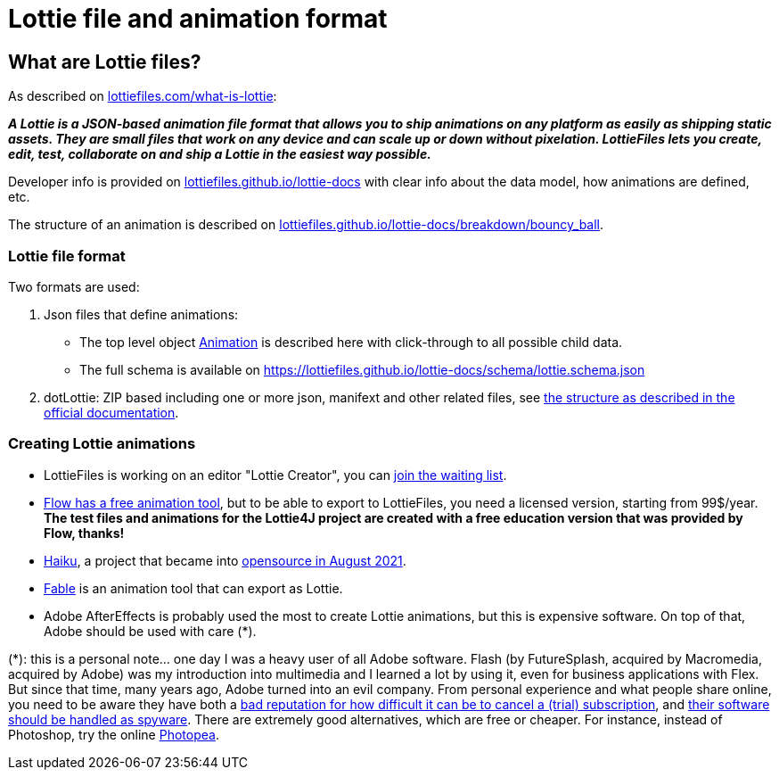 = Lottie file and animation format
:jbake-type: page
:jbake-description: Information about the Lottie file and animation format
:jbake-priority: 1.0
:showtitle:

== What are Lottie files?

As described on https://lottiefiles.com/what-is-lottie[lottiefiles.com/what-is-lottie^]:

**_A Lottie is a JSON-based animation file format that allows you to ship animations on any platform as easily as shipping static assets. They are small files that work on any device and can scale up or down without pixelation. LottieFiles lets you create, edit, test, collaborate on and ship a Lottie in the easiest way possible._**

Developer info is provided on https://lottiefiles.github.io/lottie-docs/Introduction/[lottiefiles.github.io/lottie-docs^] with clear info about the data model, how animations are defined, etc.

The structure of an animation is described on https://lottiefiles.github.io/lottie-docs/breakdown/bouncy_ball/[lottiefiles.github.io/lottie-docs/breakdown/bouncy_ball^].

=== Lottie file format

Two formats are used:

. Json files that define animations:
** The top level object https://lottiefiles.github.io/lottie-docs/animation/[Animation^] is described here with click-through to all possible child data.
** The full schema is available on https://lottiefiles.github.io/lottie-docs/schema/lottie.schema.json
. dotLottie: ZIP based including one or more json, manifext and other related files, see https://dotlottie.io/structure/#dotlottie-structure[the structure as described in the official documentation^].

=== Creating Lottie animations

* LottieFiles is working on an editor "Lottie Creator", you can https://lottiefiles.com/lottie-creator[join the waiting list^].
* https://createwithflow.com/[Flow has a free animation tool^], but to be able to export to LottieFiles, you need a licensed version, starting from 99$/year. *The test files and animations for the Lottie4J project are created with a free education version that was provided by Flow, thanks!*
* https://www.haikuanimator.com/[Haiku^], a project that became
into https://www.haikuanimator.com/blog/open-source[opensource in August 2021^].
* https://www.fable.app/[Fable^] is an animation tool that can export as Lottie.
* Adobe AfterEffects is probably used the most to create Lottie animations, but this is expensive software. On top of that, Adobe should be used with care (*).

(*): this is a personal note... one day I was a heavy user of all Adobe software. Flash (by FutureSplash, acquired by Macromedia, acquired by Adobe) was my introduction into multimedia and I learned a lot by using it, even for business applications with Flex. But since that time, many years ago, Adobe turned into an evil company. From personal experience and what people share online, you need to be aware they have both a https://www.reddit.com/r/assholedesign/comments/10946en/forgot_to_cancel_my_free_trial_for_adobe_now_they/[bad reputation for how difficult it can be to cancel a (trial) subscription^], and https://www.quora.com/Is-Adobe-spying-on-you-with-their-software?share=1[their software should be handled as spyware^]. There are extremely good alternatives, which are free or cheaper. For instance, instead of Photoshop, try the online https://www.photopea.com/[Photopea^].
